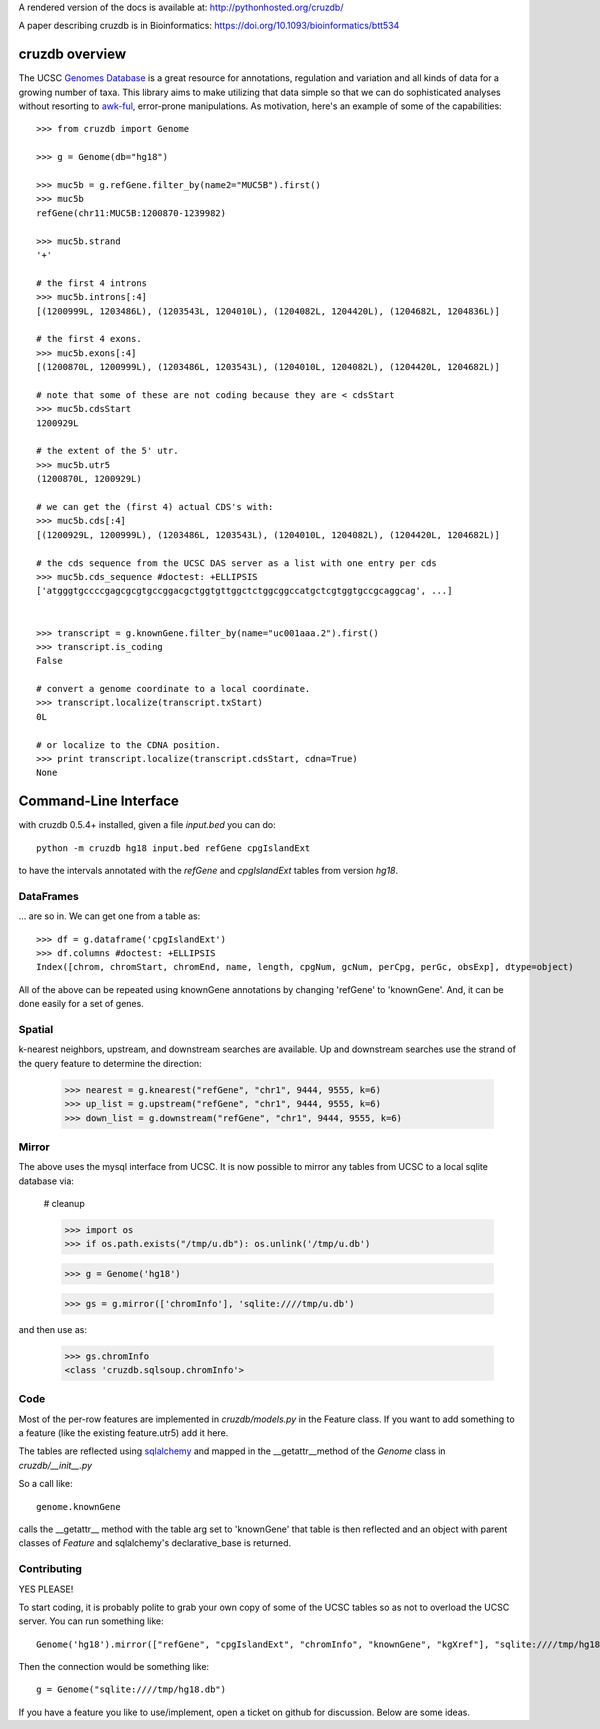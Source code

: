 A rendered version of the docs is available at: http://pythonhosted.org/cruzdb/

A paper describing cruzdb is in Bioinformatics: https://doi.org/10.1093/bioinformatics/btt534

cruzdb overview
===============

The UCSC `Genomes Database`_ is a great resource for annotations, regulation
and variation and all kinds of data for a growing number of taxa.
This library aims to make utilizing that data simple so that we can do
sophisticated analyses without resorting to `awk-ful`_, error-prone
manipulations.
As motivation, here's an example of some of the capabilities::

    >>> from cruzdb import Genome

    >>> g = Genome(db="hg18")

    >>> muc5b = g.refGene.filter_by(name2="MUC5B").first()
    >>> muc5b
    refGene(chr11:MUC5B:1200870-1239982)

    >>> muc5b.strand
    '+'

    # the first 4 introns
    >>> muc5b.introns[:4]
    [(1200999L, 1203486L), (1203543L, 1204010L), (1204082L, 1204420L), (1204682L, 1204836L)]

    # the first 4 exons.
    >>> muc5b.exons[:4]
    [(1200870L, 1200999L), (1203486L, 1203543L), (1204010L, 1204082L), (1204420L, 1204682L)]

    # note that some of these are not coding because they are < cdsStart
    >>> muc5b.cdsStart
    1200929L

    # the extent of the 5' utr.
    >>> muc5b.utr5
    (1200870L, 1200929L)

    # we can get the (first 4) actual CDS's with:
    >>> muc5b.cds[:4]
    [(1200929L, 1200999L), (1203486L, 1203543L), (1204010L, 1204082L), (1204420L, 1204682L)]

    # the cds sequence from the UCSC DAS server as a list with one entry per cds
    >>> muc5b.cds_sequence #doctest: +ELLIPSIS
    ['atgggtgccccgagcgcgtgccggacgctggtgttggctctggcggccatgctcgtggtgccgcaggcag', ...]


    >>> transcript = g.knownGene.filter_by(name="uc001aaa.2").first()
    >>> transcript.is_coding
    False

    # convert a genome coordinate to a local coordinate.
    >>> transcript.localize(transcript.txStart)
    0L

    # or localize to the CDNA position.
    >>> print transcript.localize(transcript.cdsStart, cdna=True)
    None

Command-Line Interface
======================

with cruzdb 0.5.4+ installed, given a file `input.bed` you can do::

    python -m cruzdb hg18 input.bed refGene cpgIslandExt

to have the intervals annotated with the `refGene` and `cpgIslandExt`
tables from version `hg18`.

DataFrames
----------
... are so in. We can get one from a table as::

   >>> df = g.dataframe('cpgIslandExt') 
   >>> df.columns #doctest: +ELLIPSIS
   Index([chrom, chromStart, chromEnd, name, length, cpgNum, gcNum, perCpg, perGc, obsExp], dtype=object)



All of the above can be repeated using knownGene annotations by changing 'refGene' to 
'knownGene'. And, it can be done easily for a set of genes.

Spatial
-------

k-nearest neighbors, upstream, and downstream searches are available.
Up and downstream searches use the strand of the query feature to determine the direction:

    >>> nearest = g.knearest("refGene", "chr1", 9444, 9555, k=6)
    >>> up_list = g.upstream("refGene", "chr1", 9444, 9555, k=6)
    >>> down_list = g.downstream("refGene", "chr1", 9444, 9555, k=6)



Mirror
------

The above uses the mysql interface from UCSC. It is now possible to mirror
any tables from UCSC to a local sqlite database via:

   # cleanup

   >>> import os
   >>> if os.path.exists("/tmp/u.db"): os.unlink('/tmp/u.db')

   >>> g = Genome('hg18')



   >>> gs = g.mirror(['chromInfo'], 'sqlite:////tmp/u.db')

and then use as:

   >>> gs.chromInfo
   <class 'cruzdb.sqlsoup.chromInfo'>


Code
----

Most of the per-row features are implemented in `cruzdb/models.py` in the
Feature class. If you want to add something to a feature (like the existing
feature.utr5) add it here.

The tables are reflected using `sqlalchemy`_ and mapped in the
\_\_getattr\_\_\ method of the `Genome` class in `cruzdb/__init__.py`

So a call like::

    genome.knownGene

calls the \_\_getattr\_\_ method with the table arg set to 'knownGene'
that table is then reflected and an object with parent classes of `Feature`
and sqlalchemy's declarative_base is returned.


Contributing
------------

YES PLEASE!

To start coding, it is probably polite to grab your own copy of some of the
UCSC tables so as not to overload the UCSC server. 
You can run something like::

   Genome('hg18').mirror(["refGene", "cpgIslandExt", "chromInfo", "knownGene", "kgXref"], "sqlite:////tmp/hg18.db")

Then the connection would be something like::

    g = Genome("sqlite:////tmp/hg18.db")

If you have a feature you like to use/implement, open a ticket on github for
discussion. Below are some ideas.


.. _`Genomes Database`: http://genome.ucsc.edu/cgi-bin/hgTables
.. _`awk-ful`: https://gist.github.com/1173596
.. _`sqlalchemy`: http://sqlalchemy.org/
